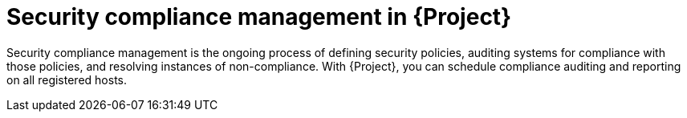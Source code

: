 :_mod-docs-content-type: CONCEPT

[id="security-compliance-management-in-project"]
= Security compliance management in {Project}

[role="_abstract"]
Security compliance management is the ongoing process of defining security policies, auditing systems for compliance with those policies, and resolving instances of non-compliance.
With {Project}, you can schedule compliance auditing and reporting on all registered hosts.
